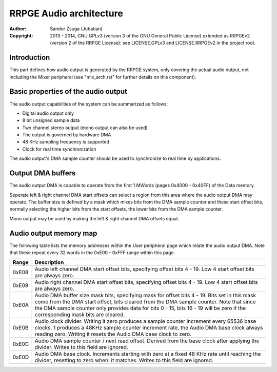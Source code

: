 
RRPGE Audio architecture
==============================================================================

:Author:    Sandor Zsuga (Jubatian)
:Copyright: 2013 - 2014, GNU GPLv3 (version 3 of the GNU General Public
            License) extended as RRPGEv2 (version 2 of the RRPGE License): see
            LICENSE.GPLv3 and LICENSE.RRPGEv2 in the project root.




Introduction
------------------------------------------------------------------------------


This part defines how audio output is generated by the RRPGE system, only
covering the actual audio output, not including the Mixer peripheral (see
"mix_arch.rst" for further details on this component).




Basic properties of the audio output
------------------------------------------------------------------------------


The audio output capabilities of the system can be summarized as follows:

- Digital audio output only
- 8 bit unsigned sample data
- Two channel stereo output (mono output can also be used)
- The output is governed by hardware DMA
- 48 KHz sampling frequency is supported
- Clock for real time synchronization

The audio output's DMA sample counter should be used to synchronize to real
time by applications.




Output DMA buffers
------------------------------------------------------------------------------


The audio output DMA is capable to operate from the first 1 MWords (pages
0x4000 - 0x40FF) of the Data memory.

Seperate left & right channel DMA start offsets can select a region from this
area where the audio output DMA may operate. The buffer size is defined by a
mask which mixes bits from the DMA sample counter and these start offset bits,
normally selecting the higher bits from the start offsets, the lower bits from
the DMA sample counter.

Mono output may be used by making the left & right channel DMA offsets equal.




Audio output memory map
------------------------------------------------------------------------------


The following table lists the memory addresses within the User peripheral page
which relate the audio output DMA. Note that these repeat every 32 words in
the 0xE00 - 0xFFF range within this page.

+--------+-------------------------------------------------------------------+
| Range  | Description                                                       |
+========+===================================================================+
| 0xE08  | Audio left channel DMA start offset bits, specifying offset bits  |
|        | 4 - 19. Low 4 start offset bits are always zero.                  |
+--------+-------------------------------------------------------------------+
| 0xE09  | Audio right channel DMA start offset bits, specifying offset bits |
|        | 4 - 19. Low 4 start offset bits are always zero.                  |
+--------+-------------------------------------------------------------------+
|        | Audio DMA buffer size mask bits, specifying mask for offset bits  |
| 0xE0A  | 4 - 19. Bits set in this mask come from the DMA start offset,     |
|        | bits cleared from the DMA sample counter. Note that since the DMA |
|        | sample counter only provides data for bits 0 - 15, bits 16 - 19   |
|        | will be zero if the corresponding mask bits are cleared.          |
+--------+-------------------------------------------------------------------+
|        | Audio clock divider. Writing it zero produces a sample counter    |
| 0xE0B  | increment every 65536 base clocks. 1 produces a 48KHz sample      |
|        | counter increment rate, the Audio DMA base clock always reading   |
|        | zero. Writing it resets the Audio DMA base clock to zero.         |
+--------+-------------------------------------------------------------------+
|        | Audio DMA sample counter / next read offset. Derived from the     |
| 0xE0C  | base clock after applying the divider. Writes to this field are   |
|        | ignored.                                                          |
+--------+-------------------------------------------------------------------+
|        | Audio DMA base clock. Increments starting with zero at a fixed    |
| 0xE0D  | 48 KHz rate until reaching the divider, resetting to zero when.   |
|        | it matches. Writes to this field are ignored.                     |
+--------+-------------------------------------------------------------------+
